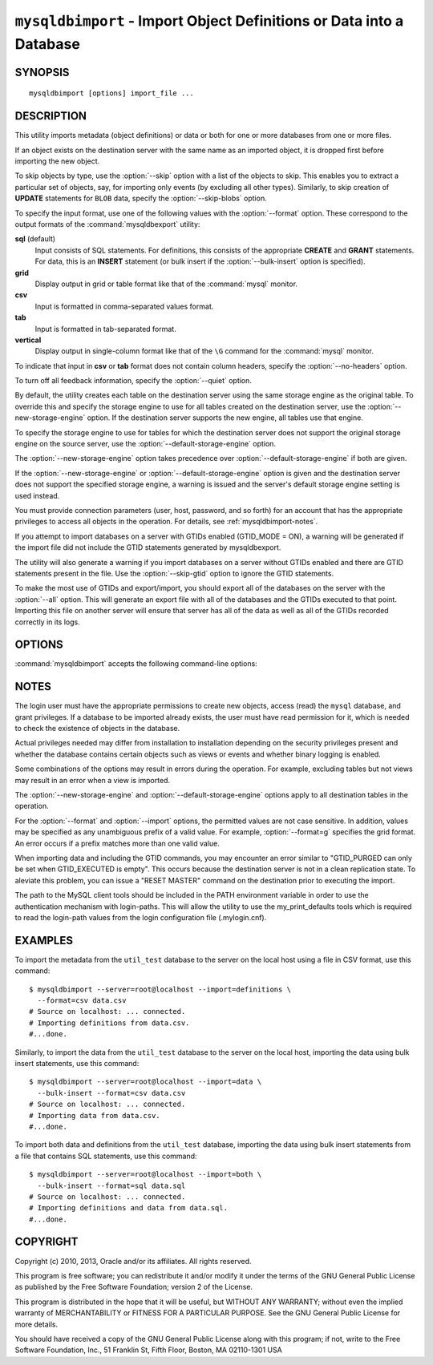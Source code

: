 .. _`mysqldbimport`:

#####################################################################
``mysqldbimport`` - Import Object Definitions or Data into a Database
#####################################################################

SYNOPSIS
--------

::

 mysqldbimport [options] import_file ...

DESCRIPTION
-----------

This utility imports metadata (object definitions) or data or both for
one or more databases from one or more files.

If an object exists on the destination server with the same name as an
imported object, it is dropped first before importing the new object.

To skip objects by type, use the :option:`--skip` option
with a list of the objects to skip. This enables you to extract a
particular set of objects, say, for importing only events (by
excluding all other types). Similarly, to skip creation of **UPDATE**
statements for ``BLOB`` data, specify the :option:`--skip-blobs` option.

To specify the input format, use one of the following values with the
:option:`--format` option. These correspond to the output formats of the
:command:`mysqldbexport` utility:

**sql** (default)
  Input consists of SQL statements. For definitions, this consists of
  the appropriate **CREATE** and **GRANT** statements. For data, this
  is an **INSERT** statement (or bulk insert if the
  :option:`--bulk-insert` option is specified).

**grid**
  Display output in grid or table format like that of the
  :command:`mysql` monitor.

**csv**
  Input is formatted in comma-separated values format.

**tab**
  Input is formatted in tab-separated format.

**vertical**
  Display output in single-column format like that of the ``\G`` command
  for the :command:`mysql` monitor.

To indicate that input in **csv** or **tab** format does not contain column
headers, specify the :option:`--no-headers` option.

To turn off all feedback information, specify the :option:`--quiet` option.

By default, the utility creates each table on the destination server using
the same storage engine as the original table.  To override this and specify
the storage engine to use for all tables created on the destination server,
use the :option:`--new-storage-engine` option. If the destination server
supports the new engine, all tables use that engine.

To specify the storage engine to use for tables for which the destination
server does not support the original storage engine on the source server,
use the :option:`--default-storage-engine` option.

The :option:`--new-storage-engine` option takes precedence over
:option:`--default-storage-engine` if both are given.

If the :option:`--new-storage-engine` or :option:`--default-storage-engine`
option is given and the destination server does not support the
specified storage engine, a warning is issued and the server's default storage
engine setting is used instead.

You must provide connection parameters (user, host, password, and
so forth) for an account that has the appropriate privileges to
access all objects in the operation.
For details, see :ref:`mysqldbimport-notes`.

If you attempt to import databases on a server with GTIDs enabled (GTID_MODE
= ON), a warning will be generated if the import file did not include the
GTID statements generated by mysqldbexport. 

The utility will also generate a warning if you import databases on a server
without GTIDs enabled and there are GTID statements present in the file.
Use the :option:`--skip-gtid` option to ignore the GTID statements.

To make the most use of GTIDs and export/import, you should export all of the
databases on the server with the :option:`--all` option. This will generate
an export file with all of the databases and the GTIDs executed to that point.
Importing this file on another server will ensure that server has all of the
data as well as all of the GTIDs recorded correctly in its logs.

OPTIONS
-------

:command:`mysqldbimport` accepts the following command-line options:

.. option:: --help

   Display a help message and exit.

.. option:: --bulk-insert, -b

   Use bulk insert statements for data.

.. option:: --default-storage-engine=<def_engine>

   The engine to use for tables if the destination server does not support
   the original storage engine on the source server.

.. option:: --drop-first, -d

   Drop each database to be imported if exists before importing anything into
   it.

.. option:: --dryrun

   Import the files and generate the statements but do not execute
   them. This is useful for testing input file validity.

.. option:: --format=<format>, -f<format>

   Specify the input format. Permitted format values are
   **sql**, **grid**, **tab**, **csv**, and **vertical**. The default is
   **sql**.
   
.. option:: --import=<import_type>, -i<import_type>

   Specify the import format. Permitted format values are **definitions** =
   import only the definitions (metadata) for the objects in the database list,
   **data** = import only the table data for the tables in the database list,
   and **both** = import the definitions and the data. The default is
   **definitions**.

   If you attempt to import objects into an existing database, the result
   depends on the import format. If the format is **definitions** or **both**,
   an error occurs unless :option:`--drop-first` is given. If the format is
   **data**, imported table data is added to existing table data.
   
.. option:: --new-storage-engine=<new_engine>

   The engine to use for all tables created on the destination server.

.. option::  --no-headers, -h

   Input does not contain column headers. This option applies only for
   **csv** and **tab** output.

.. option:: --quiet, -q

   Turn off all messages for quiet execution.

.. option:: --server=<server>

   Connection information for the server in the format:
   <*user*>[:<*passwd*>]@<*host*>[:<*port*>][:<*socket*>] or
   <*login-path*>[:<*port*>][:<*socket*>].

.. option:: --skip=<skip_objects>

   Specify objects to skip in the operation as a comma-separated list
   (no spaces). Permitted values are **CREATE_DB**, **DATA**, **EVENTS**,
   **FUNCTIONS**, **GRANTS**, **PROCEDURES**, **TABLES**, **TRIGGERS**,
   and **VIEWS**.

.. option:: --skip-blobs

   Do not import ``BLOB`` data.

.. option:: --skip-gtid

   Skip execution of GTID_PURGED statements.

.. option:: --skip-rpl

   Do not execute replication commands.

.. option:: --verbose, -v

   Specify how much information to display. Use this option
   multiple times to increase the amount of information.  For example,
   :option:`-v` = verbose, :option:`-vv` = more verbose, :option:`-vvv` =
   debug.

.. option:: --version

   Display version information and exit.

.. _`mysqldbimport-notes`:

NOTES
-----

The login user must have the appropriate permissions to create new
objects, access (read) the ``mysql`` database, and grant privileges.
If a database to be imported already exists, the user must have read
permission for it, which is needed to check the existence of objects in the
database.

Actual privileges needed may differ from installation to installation
depending on the security privileges present and whether the database
contains certain objects such as views or events and whether binary
logging is enabled.

Some combinations of the options may result in errors during the
operation.  For example, excluding tables but not views may result
in an error when a view is imported.

The :option:`--new-storage-engine` and :option:`--default-storage-engine`
options apply to all destination tables in the operation.

For the :option:`--format` and :option:`--import` options, the permitted
values are not case sensitive. In addition, values may be specified as any
unambiguous prefix of a valid value.  For example, :option:`--format=g`
specifies the grid format. An error occurs if a prefix matches more
than one valid value.

When importing data and including the GTID commands, you may encounter an error
similar to "GTID_PURGED can only be set when GTID_EXECUTED is empty". This
occurs because the destination server is not in a clean replication state. To
aleviate this problem, you can issue a "RESET MASTER" command on the
destination prior to executing the import. 

The path to the MySQL client tools should be included in the PATH environment
variable in order to use the authentication mechanism with login-paths. This
will allow the utility to use the my_print_defaults tools which is required to
read the login-path values from the login configuration file (.mylogin.cnf).


EXAMPLES
--------

To import the metadata from the ``util_test`` database to the server
on the local host using a file in CSV format, use this command::

    $ mysqldbimport --server=root@localhost --import=definitions \
      --format=csv data.csv
    # Source on localhost: ... connected.
    # Importing definitions from data.csv.
    #...done.

Similarly, to import the data from the ``util_test`` database to the server
on the local host,
importing the data using bulk insert statements, use this command::

    $ mysqldbimport --server=root@localhost --import=data \
      --bulk-insert --format=csv data.csv
    # Source on localhost: ... connected.
    # Importing data from data.csv.
    #...done.

To import both data and definitions from the ``util_test`` database,
importing the data using bulk insert statements from a file that
contains SQL statements, use this command::

    $ mysqldbimport --server=root@localhost --import=both \
      --bulk-insert --format=sql data.sql
    # Source on localhost: ... connected.
    # Importing definitions and data from data.sql.
    #...done.

COPYRIGHT
---------

Copyright (c) 2010, 2013, Oracle and/or its affiliates. All rights reserved.

This program is free software; you can redistribute it and/or modify
it under the terms of the GNU General Public License as published by
the Free Software Foundation; version 2 of the License.

This program is distributed in the hope that it will be useful, but
WITHOUT ANY WARRANTY; without even the implied warranty of
MERCHANTABILITY or FITNESS FOR A PARTICULAR PURPOSE.  See the GNU
General Public License for more details.

You should have received a copy of the GNU General Public License
along with this program; if not, write to the Free Software
Foundation, Inc., 51 Franklin St, Fifth Floor, Boston, MA 02110-1301 USA
